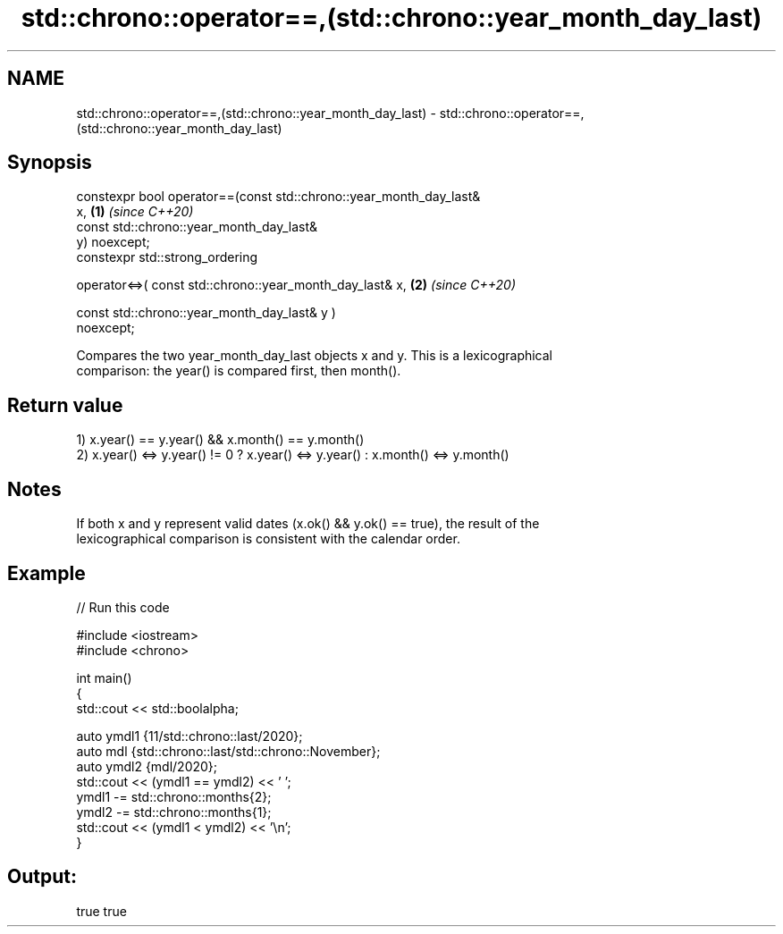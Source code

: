 .TH std::chrono::operator==,(std::chrono::year_month_day_last) 3 "2021.11.17" "http://cppreference.com" "C++ Standard Libary"
.SH NAME
std::chrono::operator==,(std::chrono::year_month_day_last) \- std::chrono::operator==,(std::chrono::year_month_day_last)

.SH Synopsis
   constexpr bool operator==(const std::chrono::year_month_day_last&
   x,                                                                 \fB(1)\fP \fI(since C++20)\fP
                             const std::chrono::year_month_day_last&
   y) noexcept;
   constexpr std::strong_ordering

       operator<=>( const std::chrono::year_month_day_last& x,        \fB(2)\fP \fI(since C++20)\fP

                    const std::chrono::year_month_day_last& y )
   noexcept;

   Compares the two year_month_day_last objects x and y. This is a lexicographical
   comparison: the year() is compared first, then month().

.SH Return value

   1) x.year() == y.year() && x.month() == y.month()
   2) x.year() <=> y.year() != 0 ? x.year() <=> y.year() : x.month() <=> y.month()

.SH Notes

   If both x and y represent valid dates (x.ok() && y.ok() == true), the result of the
   lexicographical comparison is consistent with the calendar order.

.SH Example


// Run this code

 #include <iostream>
 #include <chrono>

 int main()
 {
     std::cout << std::boolalpha;

     auto ymdl1 {11/std::chrono::last/2020};
     auto mdl {std::chrono::last/std::chrono::November};
     auto ymdl2 {mdl/2020};
     std::cout << (ymdl1 == ymdl2) << ' ';
     ymdl1 -= std::chrono::months{2};
     ymdl2 -= std::chrono::months{1};
     std::cout << (ymdl1 < ymdl2) << '\\n';
 }

.SH Output:

 true true
